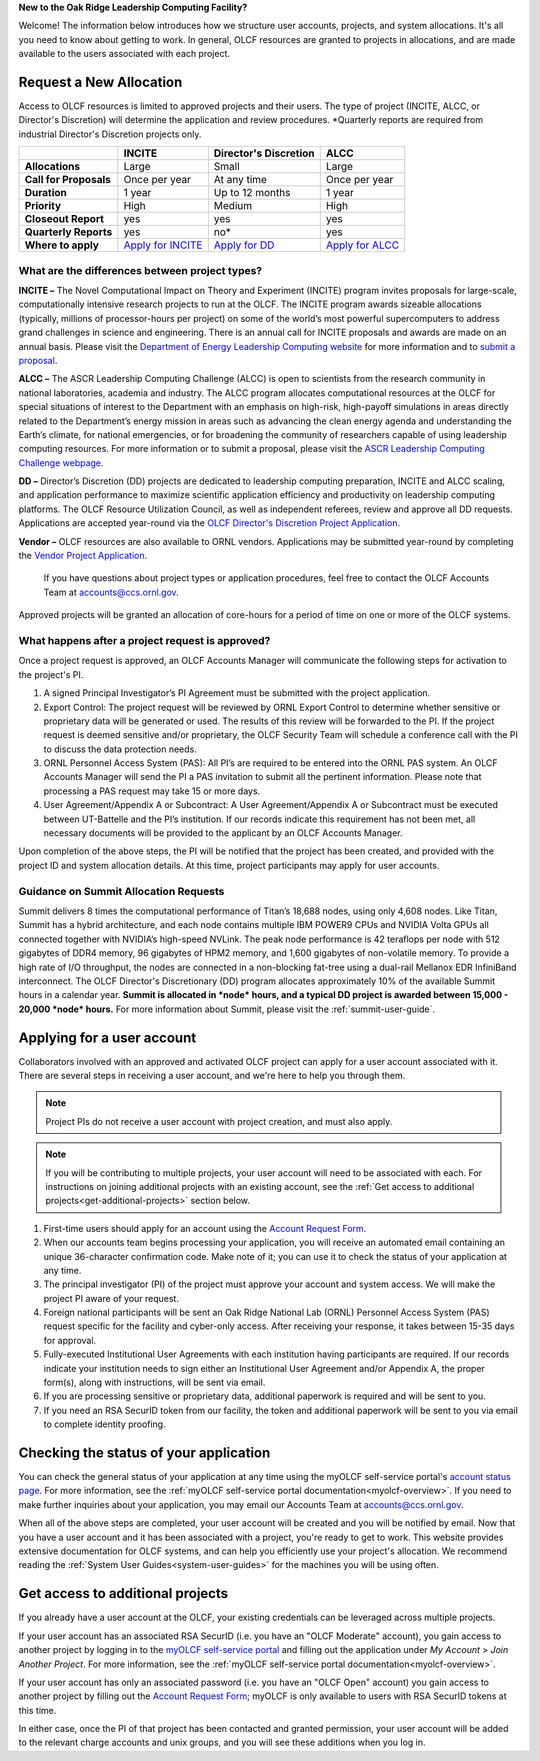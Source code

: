 
**New to the Oak Ridge Leadership Computing Facility?**

Welcome! The information below introduces how we structure user
accounts, projects, and system allocations. It's all you need to know
about getting to work. In general, OLCF resources are granted to
projects in allocations, and are made available to the users associated
with each project.

.. image:: /images/projects_allocation_overview.png
   :width: 400px
   :height: 446px
   :align: center

Request a New Allocation
=============================

Access to OLCF resources is limited to approved projects and their
users. The type of project (INCITE, ALCC, or Director's Discretion) will
determine the application and review procedures. \*Quarterly reports are
required from industrial Director's Discretion projects only.

+------------------------------+-----------------------------------------------------------------------+-----------------------------+--------------------------------------------------------------------------------+
|                              | **INCITE**                                                            | **Director's Discretion**   | **ALCC**                                                                       |
+==============================+=======================================================================+=============================+================================================================================+
| **Allocations**              | Large                                                                 | Small                       | Large                                                                          |
+------------------------------+-----------------------------------------------------------------------+-----------------------------+--------------------------------------------------------------------------------+
| **Call for Proposals**       | Once per year                                                         | At any time                 | Once per year                                                                  |
+------------------------------+-----------------------------------------------------------------------+-----------------------------+--------------------------------------------------------------------------------+
| **Duration**                 | 1 year                                                                | Up to 12 months             | 1 year                                                                         |
+------------------------------+-----------------------------------------------------------------------+-----------------------------+--------------------------------------------------------------------------------+
| **Priority**                 | High                                                                  | Medium                      | High                                                                           |
+------------------------------+-----------------------------------------------------------------------+-----------------------------+--------------------------------------------------------------------------------+
| **Closeout Report**          | yes                                                                   | yes                         | yes                                                                            |
+------------------------------+-----------------------------------------------------------------------+-----------------------------+--------------------------------------------------------------------------------+
| **Quarterly Reports**        | yes                                                                   | no*                         | yes                                                                            |
+------------------------------+-----------------------------------------------------------------------+-----------------------------+--------------------------------------------------------------------------------+
| **Where to apply**           | `Apply for INCITE                                                     | `Apply for DD`_             | `Apply for ALCC                                                                |
|                              | <https://doeleadershipcomputing.org/proposal/call-for-proposals/>`__  |                             | <http://science.energy.gov/ascr/facilities/accessing-ascr-facilities/alcc/>`__ |
+------------------------------+-----------------------------------------------------------------------+-----------------------------+--------------------------------------------------------------------------------+

.. _Apply for DD: https://www.olcf.ornl.gov/for-users/documents-forms/olcf-directors-discretion-project-application/
 

What are the differences between project types?
------------------------------------------------

**INCITE –** The Novel Computational Impact on Theory and Experiment
(INCITE) program invites proposals for large-scale, computationally
intensive research projects to run at the OLCF. The INCITE program
awards sizeable allocations (typically, millions of processor-hours per
project) on some of the world’s most powerful supercomputers to address
grand challenges in science and engineering. There is an annual call for
INCITE proposals and awards are made on an annual basis. Please visit
the `Department of Energy Leadership Computing
website <http://www.doeleadershipcomputing.org>`__ for more information
and to `submit a
proposal <https://doeleadershipcomputing.org/proposal/call-for-proposals/>`__.

**ALCC –**
The ASCR Leadership Computing Challenge (ALCC) is open to scientists
from the research community in national laboratories, academia and
industry. The ALCC program allocates computational resources at the OLCF
for special situations of interest to the Department with an emphasis on
high-risk, high-payoff simulations in areas directly related to the
Department’s energy mission in areas such as advancing the clean energy
agenda and understanding the Earth’s climate, for national emergencies,
or for broadening the community of researchers capable of using
leadership computing resources. For more information or to submit a
proposal, please visit the `ASCR Leadership Computing Challenge
webpage <http://science.energy.gov/ascr/facilities/accessing-ascr-facilities/alcc/>`__.

**DD –** Director’s Discretion (DD) projects are dedicated to leadership
computing preparation, INCITE and ALCC scaling, and application
performance to maximize scientific application efficiency and
productivity on leadership computing platforms. The OLCF Resource
Utilization Council, as well as independent referees, review and approve
all DD requests. Applications are accepted year-round via the `OLCF
Director's Discretion Project
Application <https://www.olcf.ornl.gov/for-users/documents-forms/olcf-directors-discretion-project-application/>`__.

**Vendor –** OLCF resources are also available to ORNL vendors.
Applications may be submitted year-round by completing the `Vendor
Project
Application <https://www.olcf.ornl.gov/support/getting-started/olcf-vendor-project-application/>`__.

    If you have questions about project types or application procedures,
    feel free to contact the OLCF Accounts Team at accounts@ccs.ornl.gov.

Approved projects will be granted an allocation of core-hours for a
period of time on one or more of the OLCF systems.

What happens after a project request is approved?
---------------------------------------------------

Once a project request is approved, an OLCF Accounts Manager will
communicate the following steps for activation to the project's PI.

#. A signed Principal Investigator’s PI Agreement must be submitted with
   the project application.
#. Export Control: The project request will be reviewed by ORNL Export
   Control to determine whether sensitive or proprietary data will be
   generated or used. The results of this review will be forwarded to
   the PI. If the project request is deemed sensitive and/or
   proprietary, the OLCF Security Team will schedule a conference call
   with the PI to discuss the data protection needs.
#. ORNL Personnel Access System (PAS): All PI’s are required to be
   entered into the ORNL PAS system. An OLCF Accounts Manager will send
   the PI a PAS invitation to submit all the pertinent information.
   Please note that processing a PAS request may take 15 or more days.
#. User Agreement/Appendix A or Subcontract: A User Agreement/Appendix A
   or Subcontract must be executed between UT-Battelle and the PI’s
   institution. If our records indicate this requirement has not been
   met, all necessary documents will be provided to the applicant by an
   OLCF Accounts Manager.

Upon completion of the above steps, the PI will be notified that the
project has been created, and provided with the project ID and system
allocation details. At this time, project participants may apply for
user accounts.

Guidance on Summit Allocation Requests
-------------------------------------------

Summit delivers 8 times the computational performance of Titan’s 18,688
nodes, using only 4,608 nodes. Like Titan, Summit has a hybrid
architecture, and each node contains multiple IBM POWER9 CPUs and NVIDIA
Volta GPUs all connected together with NVIDIA’s high-speed NVLink. The
peak node performance is 42 teraflops per node with 512 gigabytes of
DDR4 memory, 96 gigabytes of HPM2 memory, and 1,600 gigabytes of
non-volatile memory. To provide a high rate of I/O throughput, the nodes
are connected in a non-blocking fat-tree using a dual-rail Mellanox EDR
InfiniBand interconnect. The OLCF Director's Discretionary (DD) program
allocates approximately 10% of the available Summit hours in a calendar
year. **Summit is allocated in *node* hours, and a typical DD project is
awarded between 15,000 - 20,000 *node* hours.** For more information
about Summit, please visit the :ref:`summit-user-guide`.

.. _applying-for-a-user-account:

Applying for a user account
================================

Collaborators involved with an approved and activated OLCF project can
apply for a user account associated with it. There are several steps in
receiving a user account, and we're here to help you through them.

.. note::
    Project PIs do not receive a user account with project
    creation, and must also apply.

.. note::
    If you will be contributing to multiple projects, your user
    account will need to be associated with each. For instructions on joining
    additional projects with an existing account, see the
    :ref:`Get access to additional projects<get-additional-projects>` section below.

#. First-time users should apply for an account using the `Account Request
   Form <https://www.olcf.ornl.gov/support/getting-started/olcf-account-application>`__.
#. When our accounts team begins processing your application, you will receive an automated
   email containing an unique 36-character confirmation code. Make note of it; you can use
   it to check the status of your application at any time.
#. The principal investigator (PI) of the project must approve your
   account and system access. We will make the project PI aware of your request.
#. Foreign national participants will be sent an Oak Ridge National Lab
   (ORNL) Personnel Access System (PAS) request specific for the
   facility and cyber-only access. After receiving your response, it
   takes between 15-35 days for approval.
#. Fully-executed Institutional User Agreements with each institution having
   participants are required. If our records indicate your institution
   needs to sign either an Institutional User Agreement and/or Appendix A, the proper
   form(s), along with instructions, will be sent via email.
#. If you are processing sensitive or proprietary data, additional
   paperwork is required and will be sent to you.
#. If you need an RSA SecurID token from our facility, the token and
   additional paperwork will be sent to you via email to complete identity proofing.

.. _checking-application-status:

Checking the status of your application
=======================================

You can check the general status of your application at any time using the myOLCF self-service
portal's `account status page <https://my.olcf.ornl.gov/pending/status>`__.
For more information, see the :ref:`myOLCF self-service portal documentation<myolcf-overview>`.
If you need to make further inquiries about your application, you may email our
Accounts Team at accounts@ccs.ornl.gov.

When all of the above steps are completed, your user account will be
created and you will be notified by email. Now that you have a user
account and it has been associated with a project, you're ready to get
to work. This website provides extensive documentation for OLCF systems,
and can help you efficiently use your project's allocation. We recommend
reading the :ref:`System User Guides<system-user-guides>` for the machines you will be using often.

.. _get-additional-projects:

Get access to additional projects
======================================

If you already have a user account at the OLCF, your existing credentials can be
leveraged across multiple projects.

If your user account has an associated RSA SecurID (i.e. you have an "OLCF Moderate" account), you
gain access to another project by logging in to the `myOLCF self-service portal <https://my.olcf.ornl.gov>`__
and filling out the application under `My Account` > `Join Another Project`. For more information,
see the :ref:`myOLCF self-service portal documentation<myolcf-overview>`.

If your user account has only an associated password (i.e. you have an "OLCF Open" account) you
gain access to another project by filling out the `Account Request Form
<https://www.olcf.ornl.gov/support/getting-started/olcf-account-application>`__; myOLCF is only
available to users with RSA SecurID tokens at this time.

In either case, once the PI of that project has been contacted and granted permission, your user account
will be added to the relevant charge accounts and unix groups, and you will see these additions
when you log in.
